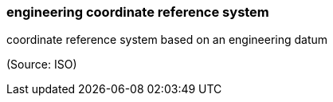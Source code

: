 === engineering coordinate reference system

coordinate reference system based on an engineering datum

(Source: ISO)

